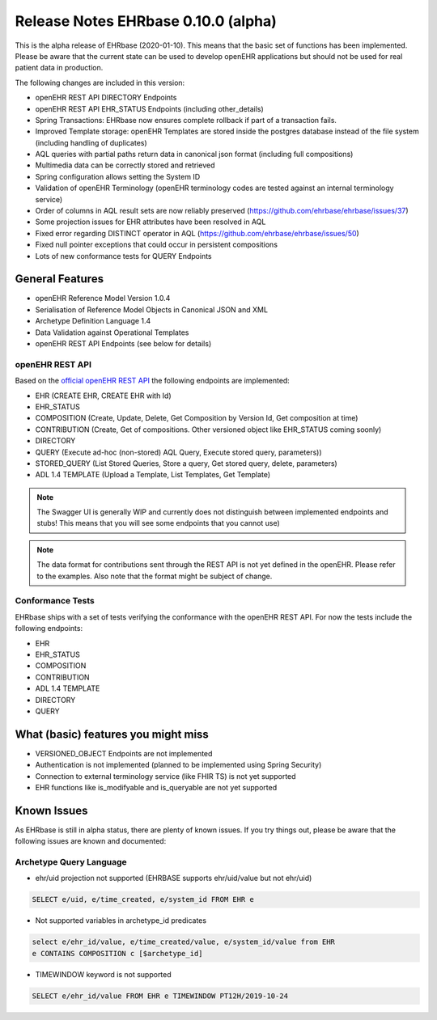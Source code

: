 .. _h-what-is-reference-label:

####################################
Release Notes EHRbase 0.10.0 (alpha)
####################################

This is the alpha release of EHRbase (2020-01-10). This means that the basic set of functions has been implemented. Please be aware that the 
current state can be used to develop openEHR applications but should not be used for real patient data in production. 

The following changes are included in this version:

- openEHR REST API DIRECTORY Endpoints
- openEHR REST API EHR_STATUS Endpoints (including other_details)
- Spring Transactions: EHRbase now ensures complete rollback if part of a transaction fails.
- Improved Template storage: openEHR Templates are stored inside the postgres database instead of the file system (including handling of duplicates)
- AQL queries with partial paths return data in canonical json format (including full compositions)
- Multimedia data can be correctly stored and retrieved
- Spring configuration allows setting the System ID
- Validation of openEHR Terminology (openEHR terminology codes are tested against an internal terminology service)
- Order of columns in AQL result sets are now reliably preserved (https://github.com/ehrbase/ehrbase/issues/37)
- Some projection issues for EHR attributes have been resolved in AQL
- Fixed error regarding DISTINCT operator in AQL (https://github.com/ehrbase/ehrbase/issues/50)
- Fixed null pointer exceptions that could occur in persistent compositions
- Lots of new conformance tests for QUERY Endpoints

 
General Features
****************

- openEHR Reference Model Version 1.0.4
- Serialisation of Reference Model Objects in Canonical JSON and XML 
- Archetype Definition Language 1.4
- Data Validation against Operational Templates
- openEHR REST API Endpoints (see below for details)


openEHR REST API 
^^^^^^^^^^^^^^^^

Based on the `official openEHR REST API <https://specifications.openehr.org/releases/ITS-REST/latest/>`_ the following endpoints are implemented:

- EHR (CREATE EHR, CREATE EHR with Id)
- EHR_STATUS
- COMPOSITION (Create, Update, Delete, Get Composition by Version Id, Get composition at time)
- CONTRIBUTION (Create, Get of compositions. Other versioned object like EHR_STATUS coming soonly)
- DIRECTORY
- QUERY (Execute ad-hoc (non-stored) AQL Query, Execute stored query, parameters))
- STORED_QUERY (List Stored Queries, Store a query, Get stored query, delete, parameters)
- ADL 1.4 TEMPLATE (Upload a Template, List Templates, Get Template)

.. note::  The Swagger UI is generally WIP and currently does not distinguish between implemented endpoints and stubs! This means that you will see some endpoints that you cannot use)

.. note::  The data format for contributions sent through the REST API is not yet defined in the openEHR. Please refer to the examples. Also note that the format might be subject of change.   

Conformance Tests 
^^^^^^^^^^^^^^^^^

EHRbase ships with a set of tests verifying the conformance with the openEHR REST API. For now the tests include the following endpoints: 

- EHR
- EHR_STATUS
- COMPOSITION
- CONTRIBUTION
- ADL 1.4 TEMPLATE
- DIRECTORY
- QUERY


What (basic) features you might miss
************************************
- VERSIONED_OBJECT Endpoints are not implemented
- Authentication is not implemented (planned to be implemented using Spring Security)
- Connection to external terminology service (like FHIR TS) is not yet supported
- EHR functions like is_modifyable and is_queryable are not yet supported

Known Issues
************

As EHRbase is still in alpha status, there are plenty of known issues. If you try things out, please be aware that the 
following issues are known and documented: 

Archetype Query Language 
^^^^^^^^^^^^^^^^^^^^^^^^


-  ehr/uid projection not supported (EHRBASE supports ehr/uid/value but not ehr/uid)

.. code-block:: sql

   SELECT e/uid, e/time_created, e/system_id FROM EHR e

- Not supported variables in archetype_id predicates

.. code-block:: sql

   select e/ehr_id/value, e/time_created/value, e/system_id/value from EHR 
   e CONTAINS COMPOSITION c [$archetype_id]
   
- TIMEWINDOW keyword is not supported

.. code-block:: sql

   SELECT e/ehr_id/value FROM EHR e TIMEWINDOW PT12H/2019-10-24

